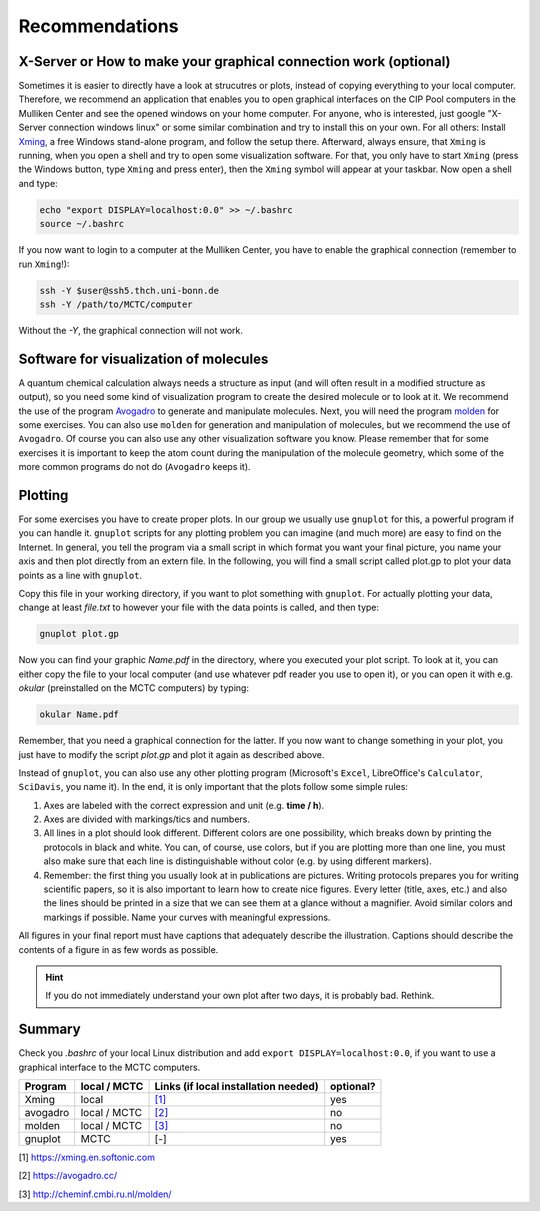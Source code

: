 ================
Recommendations
================

X-Server or How to make your graphical connection work (optional)
====================================================================
Sometimes it is easier to directly have a look at strucutres or plots, instead of copying everything to your local computer. Therefore, we recommend an application that enables you to open graphical interfaces on the CIP Pool computers in the Mulliken Center and see the opened windows on your home computer. For anyone, who is interested, just google "X-Server connection windows linux" or some similar combination and try to install this on your own. 
For all others: Install `Xming <https://xming.en.softonic.com/>`_, a free Windows stand-alone program, and follow the setup there. Afterward, always ensure, that ``Xming`` is running, when you open a shell and try to open some visualization software. For that, you only have to start ``Xming`` (press the Windows button, type ``Xming`` and press enter), then the ``Xming`` symbol will appear at your taskbar. 
Now open a shell and type:

.. code-block:: none

   echo "export DISPLAY=localhost:0.0" >> ~/.bashrc
   source ~/.bashrc

If you now want to login to a computer at the Mulliken Center, you have to enable the graphical connection (remember to run ``Xming``!):

.. code-block:: none

   ssh -Y $user@ssh5.thch.uni-bonn.de
   ssh -Y /path/to/MCTC/computer

Without the *-Y*, the graphical connection will not work. 


Software for visualization of molecules
========================================
A quantum chemical calculation always needs a structure as input (and will often result in a modified structure as output), so you need some kind of visualization program to create the desired molecule or to look at it. We recommend the use of the program `Avogadro <https://avogadro.cc/>`_ to generate and manipulate molecules. 
Next, you will need the program `molden <http://cheminf.cmbi.ru.nl/molden/>`_ for some exercises. You can also use ``molden`` for generation and manipulation of molecules, but we recommend the use of ``Avogadro``. 
Of course you can also use any other visualization software you know. Please remember that for some exercises it is important to keep the atom count during the manipulation of the molecule geometry, which some of the more common programs do not do (``Avogadro`` keeps it). 

Plotting
==============
For some exercises you have to create proper plots. In our group we usually use ``gnuplot`` for this, a powerful program if you can handle it. ``gnuplot`` scripts for any plotting problem you can imagine (and much more) are easy to find on the Internet. In general, you tell the program via a small script in which format you want your final picture, you name your axis and then plot directly from an extern file. In the following, you will find a small script called plot.gp to plot your data points as a line with ``gnuplot``.

.. code-block:: none
   :linenos:

   set terminal pdf color font 'Times-Roman, 30'    # Produce files in pdf format as output, you can also choose jpeg, eps, or whatever you like
   set output 'NAME.pdf'                            # your final file is named "Name.pdf"
   set encoding iso_8859_1                          # Sometimes needed for e.g. the "angstrom" symbol

   set key font "Times-Roman, 20"                   # Sets a legend for your plot. 

   set xlabel "X-AXIS" font",20"                    # Sets name for the X-axis (don't forget the unit!)
   set xtics nomirror                               # Tells gnuplot, that the scale is only shown on one side
   set xtics font 'Times-Roman, 20'                 # Sets font for the x-scale 
   set xzeroaxis                                    # Draws a line at y=0 
   set ylabel "Y-AXIS" font",20"                    # Same as for the X-axis, just for the y-axis
   set ytics nomirror
   set ytics font 'Times-Roman, 20'

   plot \                                           # Finally the plot command. The "\" tells gnuplot to also plot the next line. Remove the out-commented description before plotting, as it can cause errors. 
   'file.txt' u 1:2 w l lw 2, \                     # "file.txt" is the File which will be plotted. "u 1:2" means literally "use column 1 and 2", "w l" = with lines ("w lp" = with line points, prints a line with points at the respective data points), "lw 2" = linewidth 2. You can do many more things here, these are just some exemplary points. Remove this comment before plotting. 

Copy this file in your working directory, if you want to plot something with ``gnuplot``. For actually plotting your data, change at least *file.txt* to however your file with the data points is called, and then type: 

.. code-block:: none

   gnuplot plot.gp

Now you can find your graphic *Name.pdf* in the directory, where you executed your plot script. To look at it, you can either copy the file to your local computer (and use whatever pdf reader you use to open it), or you can open it with e.g. *okular* (preinstalled on the MCTC computers) by typing: 

.. code-block:: none

   okular Name.pdf

Remember, that you need a graphical connection for the latter. If you now want to change something in your plot, you just have to modify the script *plot.gp* and plot it again as described above. 

Instead of ``gnuplot``, you can also use any other plotting program (Microsoft's ``Excel``, LibreOffice's ``Calculator``, ``SciDavis``, you name it).  In the end, it is only important that the plots follow some simple rules:

1. Axes are labeled with the correct expression and unit (e.g. **time / h**).

2. Axes are divided with markings/tics and numbers. 

3. All lines in a plot should look different. Different colors are one possibility, which breaks down by printing the protocols in black and white. You can, of course, use colors, but if you are plotting more than one line, you must also make sure that each line is distinguishable without color (e.g. by using different markers). 

4. Remember: the first thing you usually look at in publications are pictures. Writing protocols prepares you for writing scientific papers, so it is also important to learn how to create nice figures. Every letter (title, axes, etc.) and also the lines should be printed in a size that we can see them at a glance without a magnifier. Avoid similar colors and markings if possible. Name your curves with meaningful expressions. 


All figures in your final report must have captions that adequately describe the illustration. Captions should describe the contents of a figure in as few words as possible. 

.. hint::

   If you do not immediately understand your own plot after two days, it is probably bad. Rethink.

Summary
==========

Check you *.bashrc* of your local Linux distribution and add ``export DISPLAY=localhost:0.0``, if you want to use a graphical interface to the MCTC computers. 

+------------+--------------+--------------------------------------------+-----------+
| Program    | local / MCTC | Links (if local installation needed)       | optional? |
+============+==============+============================================+===========+
| Xming      | local        | `[1] <https://xming.en.softonic.com>`_     | yes       |
+------------+--------------+--------------------------------------------+-----------+
| avogadro   | local / MCTC | `[2] <https://avogadro.cc/>`_              | no        |
+------------+--------------+--------------------------------------------+-----------+
| molden     | local / MCTC | `[3] <http://cheminf.cmbi.ru.nl/molden/>`_ | no        |
+------------+--------------+--------------------------------------------+-----------+
| gnuplot    | MCTC         | [-]                                        | yes       |
+------------+--------------+--------------------------------------------+-----------+

[1] `<https://xming.en.softonic.com>`_

[2] `<https://avogadro.cc/>`_

[3] `<http://cheminf.cmbi.ru.nl/molden/>`_
